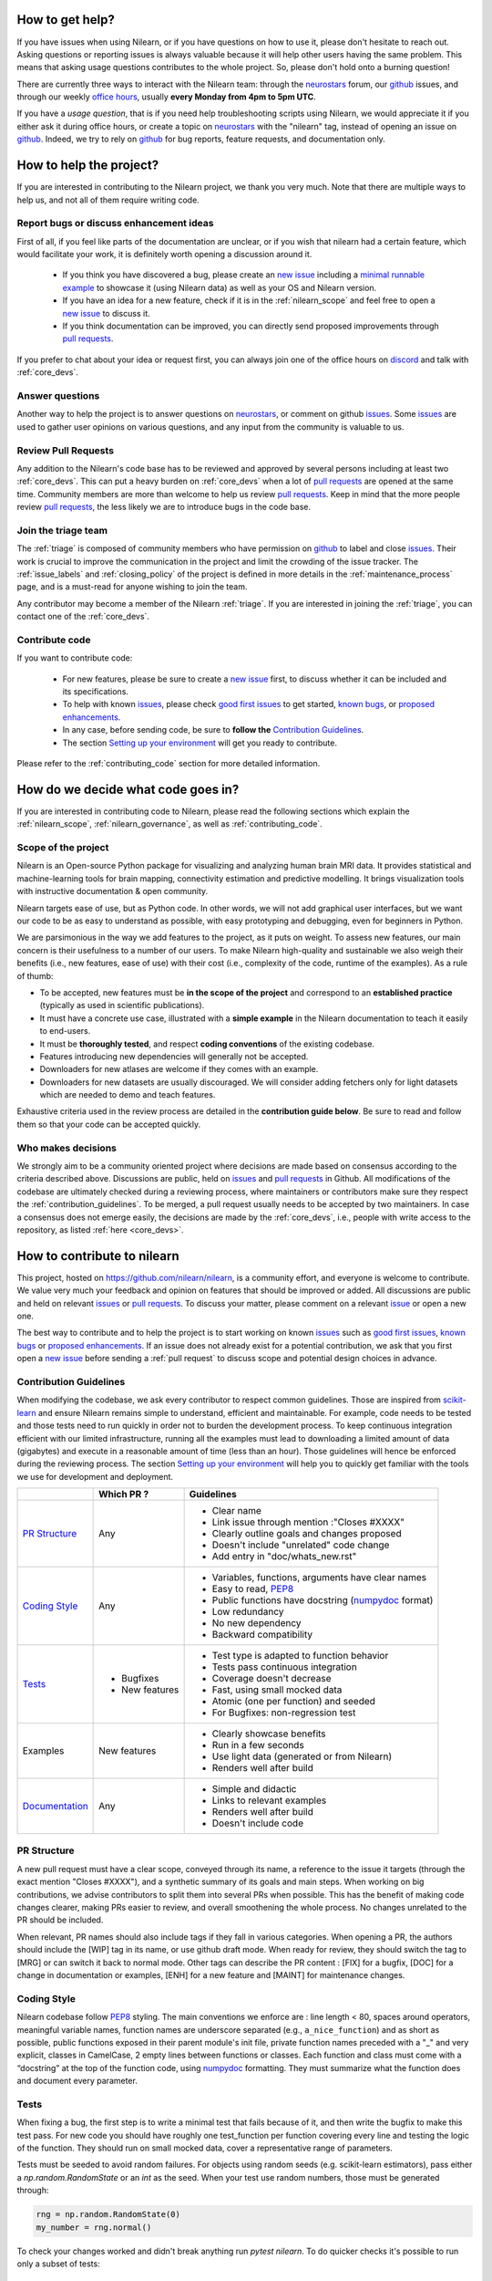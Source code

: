 .. _contributing:


How to get help?
================

If you have issues when using Nilearn, or if you have questions on how to use it, please don't hesitate to reach out. Asking questions or reporting issues is always valuable because it will help other users having the same problem. This means that asking usage questions contributes to the whole project. So, please don't hold onto a burning question!

There are currently three ways to interact with the Nilearn team: through the `neurostars`_ forum, our `github`_ issues, and through our weekly `office hours <https://github.com/nilearn/nilearn/issues/2882>`_, usually **every Monday from 4pm to 5pm UTC**. 

If you have a *usage question*, that is if you need help troubleshooting scripts using Nilearn, we would appreciate it if you either ask it during office hours, or create a topic on `neurostars <https://neurostars.org/tag/nilearn>`_ with the "nilearn" tag, instead of opening an issue on `github`_. Indeed, we try to rely on `github`_ for bug reports, feature requests, and documentation only.

How to help the project?
========================

If you are interested in contributing to the Nilearn project, we thank you very much. Note that there are multiple ways to help us, and not all of them require writing code.

Report bugs or discuss enhancement ideas
----------------------------------------

First of all, if you feel like parts of the documentation are unclear, or if you wish that nilearn had a certain feature, which would facilitate your work, it is definitely worth opening a discussion around it.

    * If you think you have discovered a bug, please create an `new issue`_ including a `minimal runnable example <https://stackoverflow.com/help/minimal-reproducible-example>`_ to showcase it (using Nilearn data) as well as your OS and Nilearn version.

    * If you have an idea for a new feature, check if it is in the :ref:`nilearn_scope` and feel free to open a `new issue`_ to discuss it.

    * If you think documentation can be improved, you can directly send proposed improvements through `pull requests`_.

If you prefer to chat about your idea or request first, you can always join one of the office hours on `discord`_ and talk with :ref:`core_devs`.

Answer questions
----------------

Another way to help the project is to answer questions on `neurostars`_, or comment on github `issues`_.
Some `issues`_ are used to gather user opinions on various questions, and any input from the community is valuable to us.

Review Pull Requests
--------------------

Any addition to the Nilearn's code base has to be reviewed and approved by several persons including at least two :ref:`core_devs`.
This can put a heavy burden on :ref:`core_devs` when a lot of `pull requests`_ are opened at the same time.
Community members are more than welcome to help us review `pull requests`_.
Keep in mind that the more people review `pull requests`_, the less likely we are to introduce bugs in the code base.

Join the triage team
--------------------

The :ref:`triage` is composed of community members who have permission on `github`_ to label and close `issues`_.
Their work is crucial to improve the communication in the project and limit the crowding of the issue tracker.
The :ref:`issue_labels` and :ref:`closing_policy` of the project is defined in more details in the :ref:`maintenance_process` page, and is a must-read for anyone wishing to join the team.

Any contributor may become a member of the Nilearn :ref:`triage`.
If you are interested in joining the :ref:`triage`, you can contact one of the :ref:`core_devs`.

Contribute code
---------------

If you want to contribute code:

    * For new features, please be sure to create a `new issue`_ first, to discuss whether it can be included and its specifications.
    * To help with known `issues`_, please check `good first issues <https://github.com/nilearn/nilearn/labels/Good%20first%20issue>`_ to get started, `known bugs <https://github.com/nilearn/nilearn/labels/Bug>`_, or `proposed enhancements <https://github.com/nilearn/nilearn/labels/Enhancement>`_.
    * In any case, before sending code, be sure to **follow the** `Contribution Guidelines`_.
    * The section `Setting up your environment`_ will get you ready to contribute.

Please refer to the :ref:`contributing_code` section for more detailed information.

How do we decide what code goes in?
====================================

If you are interested in contributing code to Nilearn, please read the following sections which explain the :ref:`nilearn_scope`, :ref:`nilearn_governance`, as well as :ref:`contributing_code`.

.. _nilearn_scope:

Scope of the project
---------------------

Nilearn is an Open-source Python package for visualizing and analyzing human
brain MRI data.
It provides statistical and machine-learning tools for brain mapping,
connectivity estimation and predictive modelling.
It brings visualization tools with instructive documentation & open community.

Nilearn targets ease of use, but as Python code.
In other words, we will not add graphical user interfaces, but we want our
code to be as easy to understand as possible, with easy prototyping and
debugging, even for beginners in Python.

We are parsimonious in the way we add features to the project, as it
puts on weight.
To assess new features, our main concern is their usefulness to a number of
our users.
To make Nilearn high-quality and sustainable we also weigh their benefits
(i.e., new features, ease of use) with their cost (i.e., complexity of the code,
runtime of the examples). As a rule of thumb:

* To be accepted, new features must be **in the scope of the project** and
  correspond to an **established practice** (typically as used in scientific
  publications).

* It must have a concrete use case, illustrated with a **simple example** in the
  Nilearn documentation to teach it easily to end-users.

* It must be **thoroughly tested**, and respect **coding conventions** of the
  existing codebase.

* Features introducing new dependencies will generally not be accepted.

* Downloaders for new atlases are welcome if they comes with an example.

* Downloaders for new datasets are usually discouraged. We will consider adding
  fetchers only for light datasets which are needed to demo and teach features.

Exhaustive criteria used in the review process are detailed in the **contribution
guide below**.
Be sure to read and follow them so that your code can be accepted quickly.

.. _nilearn_governance:

Who makes decisions
--------------------

We strongly aim to be a community oriented project where decisions are
made based on consensus according to the criteria described above.
Discussions are public, held on `issues`_ and `pull requests`_ in Github.
All modifications of the codebase are ultimately checked during a reviewing
process, where maintainers or contributors make sure they respect the
:ref:`contribution_guidelines`.
To be merged, a pull request usually needs to be accepted by two maintainers.
In case a consensus does not emerge easily, the decisions are made by the
:ref:`core_devs`, i.e., people with write access to the repository, as
listed :ref:`here <core_devs>`.

.. _contributing_code:

How to contribute to nilearn
=============================

This project, hosted on https://github.com/nilearn/nilearn, is a community
effort, and everyone is welcome to contribute.
We value very much your feedback and opinion on features that should be
improved or added.
All discussions are public and held on relevant `issues`_ or `pull requests`_.
To discuss your matter, please comment on a relevant
`issue <https://github.com/nilearn/nilearn/issues>`_ or open a new one.

The best way to contribute and to help the project is to start working on known
`issues`_ such as `good first issues <https://github.com/nilearn/nilearn/labels/Good%20first%20issue>`_,
`known bugs <https://github.com/nilearn/nilearn/labels/Bug>`_ or
`proposed enhancements <https://github.com/nilearn/nilearn/labels/Enhancement>`_.
If an issue does not already exist for a potential contribution, we ask that
you first open a `new issue`_ before sending a :ref:`pull request` to discuss
scope and potential design choices in advance.

.. _contribution_guidelines:

Contribution Guidelines
------------------------

When modifying the codebase, we ask every contributor to respect common
guidelines.
Those are inspired from `scikit-learn
<https://scikit-learn.org/stable/developers/contributing.html#contributing-code>`_
and ensure Nilearn remains simple to understand, efficient and maintainable.
For example, code needs to be tested and those tests need to run quickly in order
not to burden the development process.
To keep continuous integration efficient with our limited infrastructure,
running all the examples must lead to downloading a limited amount of data
(gigabytes) and execute in a reasonable amount of time (less than an hour).
Those guidelines will hence be enforced during the reviewing process.
The section `Setting up your environment`_ will help you to quickly get familiar
with the tools we use for development and deployment.

+--------------------+---------------+-----------------------------------------------------+
|                    | Which PR ?    |        Guidelines                                   |
+====================+===============+=====================================================+
|                    |               | - Clear name                                        |
|                    |               | - Link issue through mention :"Closes #XXXX"        |
|  `PR Structure`_   |    Any        | - Clearly outline goals and changes proposed        |
|                    |               | - Doesn't include "unrelated" code change           |
|                    |               | - Add entry in "doc/whats_new.rst"                  |
+--------------------+---------------+-----------------------------------------------------+
|                    |               | - Variables, functions, arguments have clear names  |
|                    |               | - Easy to read, PEP8_                               |
|   `Coding Style`_  |    Any        | - Public functions have docstring (numpydoc_ format)|
|                    |               | - Low redundancy                                    |
|                    |               | - No new dependency                                 |
|                    |               | - Backward compatibility                            |
+--------------------+---------------+-----------------------------------------------------+
|                    |               | - Test type is adapted to function behavior         |
|                    |               | - Tests pass continuous integration                 |
|                    | - Bugfixes    | - Coverage doesn't decrease                         |
|      `Tests`_      | - New features| - Fast, using small mocked data                     |
|                    |               | - Atomic (one per function) and seeded              |
|                    |               | - For Bugfixes: non-regression test                 |
+--------------------+---------------+-----------------------------------------------------+
|                    |               | - Clearly showcase benefits                         |
|      Examples      | New features  | - Run in a few seconds                              |
|                    |               | - Use light data (generated or from Nilearn)        |
|                    |               | - Renders well after build                          |
+--------------------+---------------+-----------------------------------------------------+
|                    |               | - Simple and didactic                               |
|  `Documentation`_  |    Any        | - Links to relevant examples                        |
|                    |               | - Renders well after build                          |
|                    |               | - Doesn't include code                              |
+--------------------+---------------+-----------------------------------------------------+

.. _PEP8: https://www.python.org/dev/peps/pep-0008/
.. _numpydoc: https://numpydoc.readthedocs.io/en/latest/format.html

PR Structure
-------------

A new pull request must have a clear scope, conveyed through its name, a
reference to the issue it targets (through the exact mention "Closes #XXXX"),
and a synthetic summary of its goals and main steps.
When working on big contributions, we advise contributors to split them into
several PRs when possible.
This has the benefit of making code changes clearer, making PRs easier to review,
and overall smoothening the whole process.
No changes unrelated to the PR should be included.

When relevant, PR names should also include tags if they fall in various
categories.
When opening a PR, the authors should include the [WIP] tag in its name, or use
github draft mode. When ready for review, they should switch the tag to [MRG] or
can switch it back to normal mode.
Other tags can describe the PR content : [FIX] for a bugfix, [DOC] for a
change in documentation or examples, [ENH] for a new feature and [MAINT] for
maintenance changes.

Coding Style
-------------

Nilearn codebase follow PEP8_ styling.
The main conventions we enforce are : line length < 80, spaces around operators,
meaningful variable names, function names are underscore separated
(e.g., ``a_nice_function``) and as short as possible,
public functions exposed in their parent module's init file,
private function names preceded with a "_" and very explicit,
classes in CamelCase, 2 empty lines between functions or classes.
Each function and class must come with a “docstring” at the top of the function
code, using numpydoc_ formatting.
They must summarize what the function does and document every parameter.


Tests
------

When fixing a bug, the first step is to write a minimal test that fails because
of it, and then write the bugfix to make this test pass.
For new code you should have roughly one test_function per function covering
every line and testing the logic of the function.
They should run on small mocked data, cover a representative range of parameters.

Tests must be seeded to avoid random failures.
For objects using random seeds (e.g. scikit-learn estimators), pass either
a  `np.random.RandomState` or an `int` as the seed.
When your test use random numbers,  those must be generated through:

.. code-block:: python

    rng = np.random.RandomState(0)
    my_number = rng.normal()

To check your changes worked and didn't break anything run `pytest nilearn`.
To do quicker checks it's possible to run only a subset of tests::

      pytest -v test_module.py


Documentation
---------------

Documentation must be understandable by people from different backgrounds.
The “narrative” documentation should be an introduction to the concepts of
the library.
It includes very little code and should first help the user figure out which
parts of the library he needs and then how to use it.
It must be full of links, of easily-understandable titles, colorful boxes and
figures.

Examples take a hands-on approach focused on a generic usecase from which users
will be able to adapt code to solve their own problems.
They include plain text for explanations, python code and its output and
most importantly figures to depict its results.
Each example should take only a few seconds to run.

To build our documentation, we are using
`sphinx <https://www.sphinx-doc.org/en/master/usage/quickstart.html>`_ for the
main documentation and
`sphinx-gallery <https://sphinx-gallery.github.io/stable/index.html>`_ for the
example tutorials. If you want to work on those, check out next section to
learn how to use those tools to build documentation.

.. _git_repo:

Setting up your environment
============================

Installing
----------

Here are the key steps you need to go through to copy the repo before contributing:

1. fork the repo from github (fork button in the top right corner of our `main github page <https://github.com/nilearn/nilearn>`_) and clone your fork locally::

      git clone git@github.com:<your_username>/nilearn.git

2. (optional but highly recommended) set up a conda environment to work on and activate it::

      conda create -n nilearn
      conda activate nilearn

3. install the forked version of `nilearn`::

      pip install . -e

4. install development dependencies::

      pip install -r requirements-dev.txt

5. check that all tests pass with (this can take a while)::

      pytest nilearn


Contributing
------------

Here are the key steps you need to go through to contribute code to `nilearn`:

1. open or join an already existing issue explaining what you want to work on

2. on your fork, create a new branch from main::

      git checkout -b your_branch

3. implement and commit your changes on this branch (don't forget to write tests!)

4. run the tests locally (to go faster, only run tests which are relevant to what
   you work on with, for example)::

      pytest -v nilearn/plotting/tests/test_surf_plotting.py

5. push your changes to your online fork::

      git push

6. in github, open a pull request from your online fork to the main repo
   (most likely from `your_fork:your_branch` to `nilearn:main`).

7. check that all continuous integration tests pass

For more details about the Fork Clone Push workflows, read `here <https://guides.github.com/activities/forking/>`_.


Building documentation
----------------------

If you wish to build documentation:

1. First, ensure that you have installed sphinx and sphinx-gallery. When in your
   fork top folder, you can install the required packages using::

      pip install -r requirements-build-docs.txt

2. Then go to ``nilearn/examples`` or ``nilearn/doc`` and make needed changes
   using `reStructuredText files <https://www.sphinx-doc.org/en/2.0/usage/restructuredtext/basics.html>`_

3. You can now go to `nilearn/doc` and build the examples locally::

      make html-strict

   or, if you do not have make install (for instance under Windows)::

      python3 -m sphinx -b html -d _build/doctrees . _build/html

   if you don't need the plots, a quicker option is::

      make html-noplot

4. Visually review the output in ``nilearn/doc/_build/html/auto_examples/``.
   If all looks well and there were no errors, commit and push the changes.

5. You can now open a Pull Request from Nilearn's Pull Request page.

6. Request the CI builds the full documentation from your branch::

      git commit --allow-empty -m "[circle full] request full build"

.. tip::
    When generating documentation locally, you can build only specific files
    to reduce building time. To do so, use the ``filename_pattern``::

       python3 -m sphinx -D sphinx_gallery_conf.filename_pattern=\\
       plot_decoding_tutorial.py -b html -d _build/doctrees . _build/html


Additional cases
=================

How to contribute an atlas
---------------------------

We want atlases in nilearn to be internally consistent. Specifically,
your atlas object should have three attributes (as with the existing
atlases):

- ``description`` (bytes): A text description of the atlas. This should be
  brief but thorough, describing the source (paper), relevant information
  related to its construction (modality, dataset, method), and, if there is
  more than one map, a description of each map.
- ``labels`` (list): a list of string labels corresponding to each atlas
  label, in the same (numerical) order as the atlas labels
- ``maps`` (list or string): the path to the nifti image, or a list of paths

In addition, the atlas will need to be called by a fetcher. For example, see `here <https://github.com/nilearn/nilearn/blob/main/nilearn/datasets/atlas.py>`__.

Finally, as with other features, please provide a test for your atlas.
Examples can be found `here
<https://github.com/nilearn/nilearn/blob/main/nilearn/datasets/tests/test_atlas.py>`__


How to contribute a dataset fetcher
------------------------------------

The :mod:`nilearn.datasets` module provides functions to download some
neuroimaging datasets, such as :func:`nilearn.datasets.fetch_haxby` or
:func:`nilearn.datasets.fetch_atlas_harvard_oxford`. The goal is not to provide a comprehensive
collection of downloaders for the most widely used datasets, and this would be
outside the scope of this project. Rather, this module provides data downloading utilities that are
required to showcase nilearn features in the example gallery.

Downloading data takes time and large datasets slow down the build of the
example gallery. Moreover, downloads can fail for reasons we do not control,
such as a web service that is temporarily unavailable. This is frustrating for
users and a major issue for continuous integration (new code cannot be merged
unless the examples run successfully on the CI infrastructure). Finally,
datasets or the APIs that provide them sometimes change, in which case the
downloader needs to be adapted.

As for any contributed feature, before starting working on a new downloader,
we recommend opening a `new issue`_ to discuss whether it is necessary or if
existing downloaders could be used instead.


To add a new fetcher, ``nilearn.datasets.utils`` provides some helper functions,
such as ``_get_dataset_dir`` to find a directory where the dataset is or will be
stored according to the user's configuration, or ``_fetch_files`` to load files
from the disk or download them if they are missing.

The new fetcher, as any other function, also needs to be tested (in the relevant
submodule of ``nilearn.datasets.tests``). When the tests run, the fetcher does
not have access to the network and will not actually download files. This is to
avoid spurious failures due to unavailable network or servers, and to avoid
slowing down the tests with long downloads.
The functions from the standard library and the ``requests`` library that
nilearn uses to download files are mocked: they are replaced with dummy
functions that return fake data.

Exactly what fake data is returned can be configured through the object
returned by the ``request_mocker`` pytest fixture, defined in
``nilearn.datasets._testing``. The docstrings of this module and the ``Sender``
class it contains provide information on how to write a test using this fixture.
Existing tests can also serve as examples.

Maintenance
=================

More information about the project organization, conventions, and maintenance
process can be found there : :ref:`maintenance_process`.

.. _`discord`:
    https://discord.gg/bMBhb7w

.. _`github`:
    https://github.com/nilearn/nilearn

.. _`issues`:
    https://github.com/nilearn/nilearn/issues

.. _`neurostars`:
    https://neurostars.org/tag/nilearn

 .. _`new issue`:
    https://github.com/nilearn/nilearn/issues/new/choose

.. _`pull requests`:
    https://github.com/nilearn/nilearn/pulls
